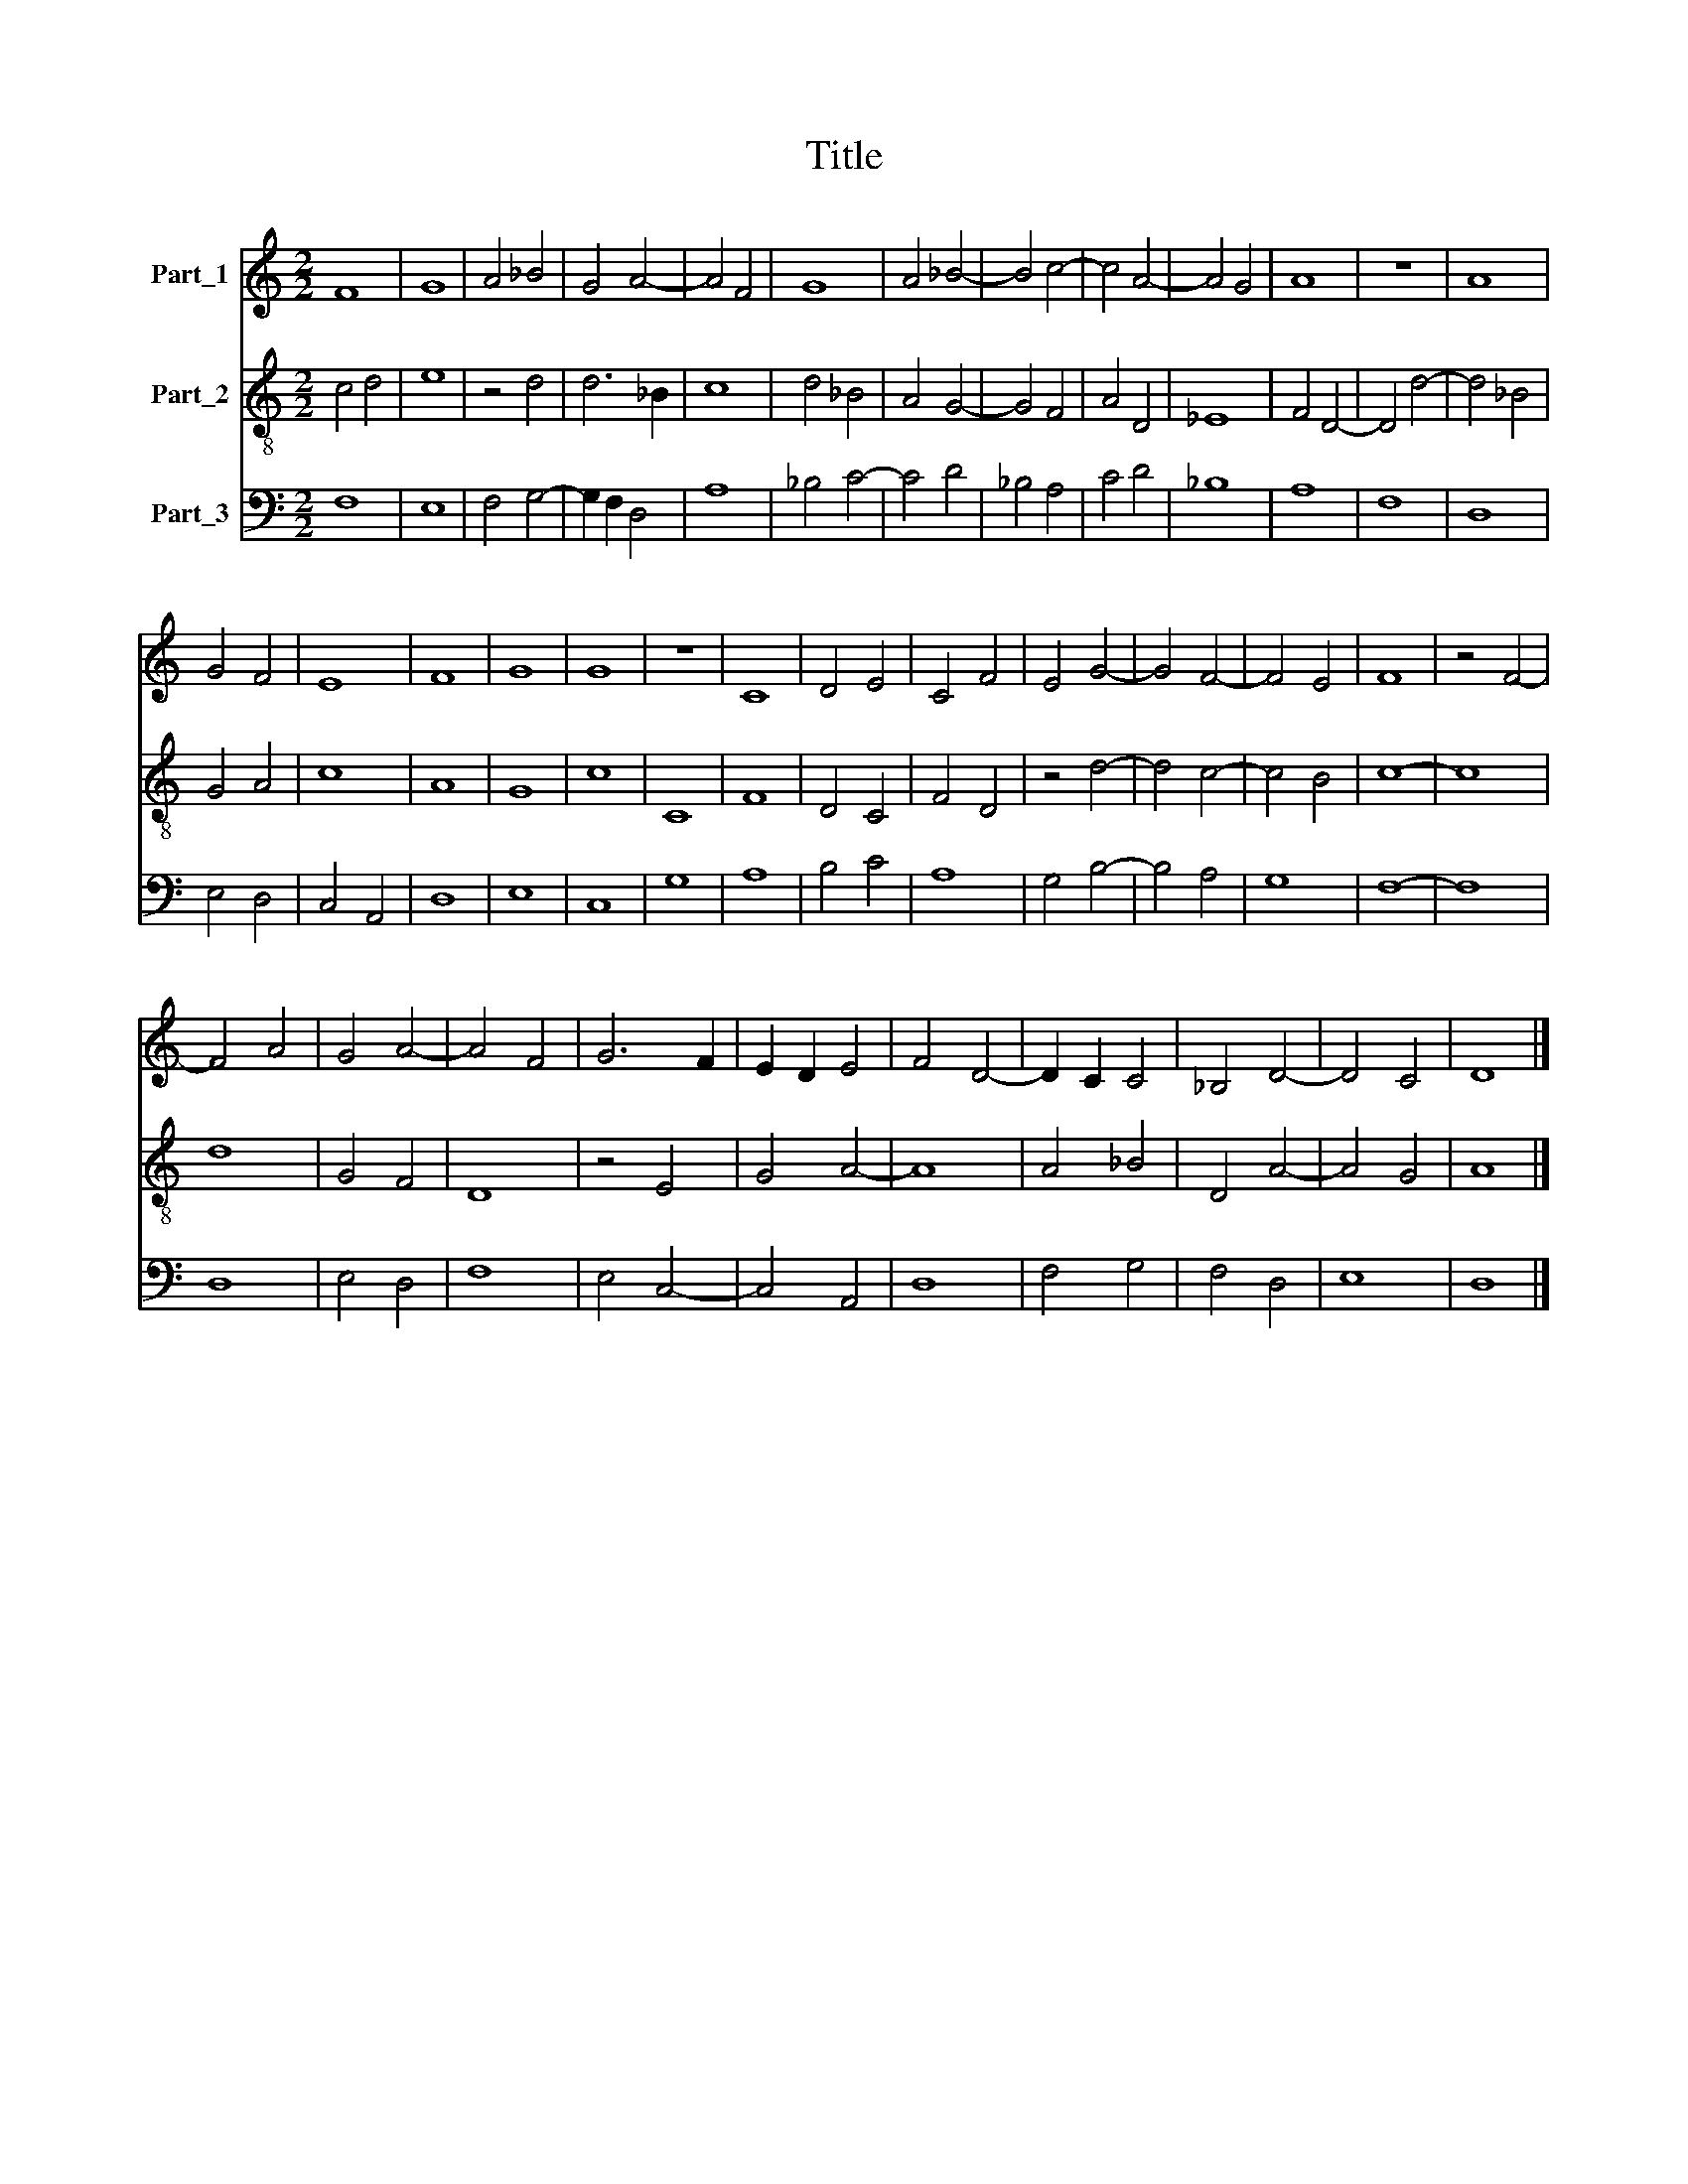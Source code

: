 X:1
T:Title
%%score 1 2 3
L:1/8
M:2/2
K:C
V:1 treble nm="Part_1"
V:2 treble-8 nm="Part_2"
V:3 bass nm="Part_3"
V:1
 F8 | G8 | A4 _B4 | G4 A4- | A4 F4 | G8 | A4 _B4- | B4 c4- | c4 A4- | A4 G4 | A8 | z8 | A8 | %13
 G4 F4 | E8 | F8 | G8 | G8 | z8 | C8 | D4 E4 | C4 F4 | E4 G4- | G4 F4- | F4 E4 | F8 | z4 F4- | %27
 F4 A4 | G4 A4- | A4 F4 | G6 F2 | E2 D2 E4 | F4 D4- | D2 C2 C4 | _B,4 D4- | D4 C4 | D8 |] %37
V:2
 c4 d4 | e8 | z4 d4 | d6 _B2 | c8 | d4 _B4 | A4 G4- | G4 F4 | A4 D4 | _E8 | F4 D4- | D4 d4- | %12
 d4 _B4 | G4 A4 | c8 | A8 | G8 | c8 | C8 | F8 | D4 C4 | F4 D4 | z4 d4- | d4 c4- | c4 B4 | c8- | %26
 c8 | d8 | G4 F4 | D8 | z4 E4 | G4 A4- | A8 | A4 _B4 | D4 A4- | A4 G4 | A8 |] %37
V:3
 F,8 | E,8 | F,4 G,4- | G,2 F,2 D,4 | A,8 | _B,4 C4- | C4 D4 | _B,4 A,4 | C4 D4 | _B,8 | A,8 | %11
 F,8 | D,8 | E,4 D,4 | C,4 A,,4 | D,8 | E,8 | C,8 | G,8 | A,8 | B,4 C4 | A,8 | G,4 B,4- | B,4 A,4 | %24
 G,8 | F,8- | F,8 | D,8 | E,4 D,4 | F,8 | E,4 C,4- | C,4 A,,4 | D,8 | F,4 G,4 | F,4 D,4 | E,8 | %36
 D,8 |] %37

